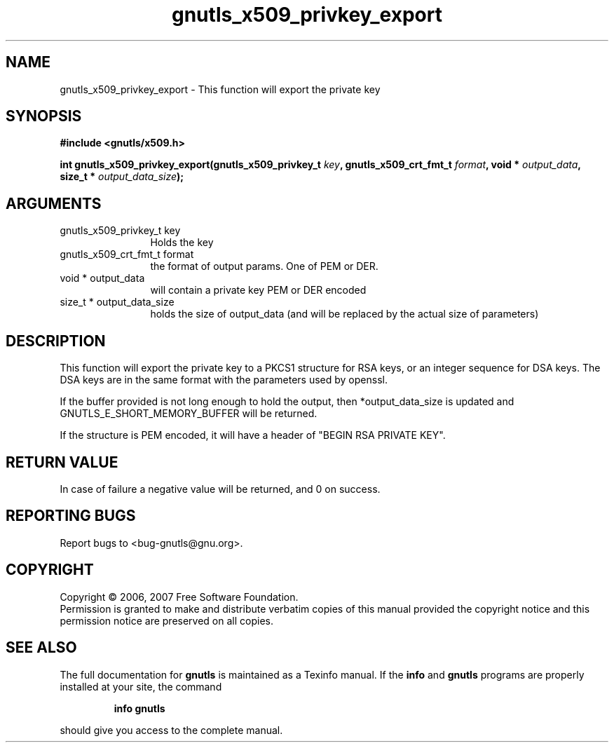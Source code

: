 .\" DO NOT MODIFY THIS FILE!  It was generated by gdoc.
.TH "gnutls_x509_privkey_export" 3 "2.2.0" "gnutls" "gnutls"
.SH NAME
gnutls_x509_privkey_export \- This function will export the private key
.SH SYNOPSIS
.B #include <gnutls/x509.h>
.sp
.BI "int gnutls_x509_privkey_export(gnutls_x509_privkey_t " key ", gnutls_x509_crt_fmt_t " format ", void * " output_data ", size_t * " output_data_size ");"
.SH ARGUMENTS
.IP "gnutls_x509_privkey_t key" 12
Holds the key
.IP "gnutls_x509_crt_fmt_t format" 12
the format of output params. One of PEM or DER.
.IP "void * output_data" 12
will contain a private key PEM or DER encoded
.IP "size_t * output_data_size" 12
holds the size of output_data (and will be
replaced by the actual size of parameters)
.SH "DESCRIPTION"
This function will export the private key to a PKCS1 structure for
RSA keys, or an integer sequence for DSA keys. The DSA keys are in
the same format with the parameters used by openssl.

If the buffer provided is not long enough to hold the output, then
*output_data_size is updated and GNUTLS_E_SHORT_MEMORY_BUFFER will
be returned.

If the structure is PEM encoded, it will have a header
of "BEGIN RSA PRIVATE KEY".
.SH "RETURN VALUE"
In case of failure a negative value will be
returned, and 0 on success.
.SH "REPORTING BUGS"
Report bugs to <bug-gnutls@gnu.org>.
.SH COPYRIGHT
Copyright \(co 2006, 2007 Free Software Foundation.
.br
Permission is granted to make and distribute verbatim copies of this
manual provided the copyright notice and this permission notice are
preserved on all copies.
.SH "SEE ALSO"
The full documentation for
.B gnutls
is maintained as a Texinfo manual.  If the
.B info
and
.B gnutls
programs are properly installed at your site, the command
.IP
.B info gnutls
.PP
should give you access to the complete manual.
